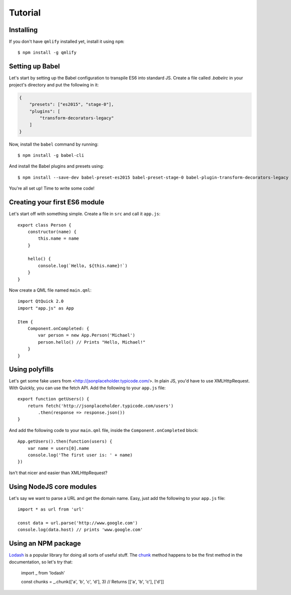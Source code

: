 Tutorial
========

Installing
----------

If you don't have ``qmlify`` installed yet, install it using ``npm``::

    $ npm install -g qmlify

Setting up Babel
----------------

Let's start by setting up the Babel configuration to transpile ES6 into standard JS. Create a file called `.babelrc` in your project's directory and put the following in it:

.. code-block:: json

    {
        "presets": ["es2015", "stage-0"],
        "plugins": [
            "transform-decorators-legacy"
        ]
    }

Now, install the ``babel`` command by running::

    $ npm install -g babel-cli

And install the Babel plugins and presets using::

    $ npm install --save-dev babel-preset-es2015 babel-preset-stage-0 babel-plugin-transform-decorators-legacy

You're all set up! Time to write some code!

Creating your first ES6 module
------------------------------

Let's start off with something simple. Create a file in ``src`` and call it ``app.js``::

    export class Person {
        constructor(name) {
            this.name = name
        }

        hello() {
            console.log(`Hello, ${this.name}!`)
        }
    }

Now create a QML file named ``main.qml``::

    import QtQuick 2.0
    import "app.js" as App

    Item {
        Component.onCompleted: {
            var person = new App.Person('Michael')
            person.hello() // Prints "Hello, Michael!"
        }
    }

Using polyfills
---------------

Let's get some fake users from <http://jsonplaceholder.typicode.com/>. In plain JS, you'd have to use XMLHttpRequest. With Quickly, you can use the fetch API. Add the following to your ``app.js`` file::

    export function getUsers() {
        return fetch('http://jsonplaceholder.typicode.com/users')
            .then(response => response.json())
    }

And add the following code to your ``main.qml`` file, inside the ``Component.onCompleted`` block::

    App.getUsers().then(function(users) {
        var name = users[0].name
        console.log('The first user is: ' + name)
    })

Isn't that nicer and easier than XMLHttpRequest?

Using NodeJS core modules
-------------------------

Let's say we want to parse a URL and get the domain name. Easy, just add the following to your ``app.js`` file::

    import * as url from 'url'

    const data = url.parse('http://www.google.com')
    console.log(data.host) // prints 'www.google.com'

Using an NPM package
--------------------

`Lodash <https://github.com/lodash/lodash>`_ is a popular library for doing all sorts of useful stuff. The `chunk <https://lodash.com/docs#chunk>`_ method happens to be the first method in the documentation, so let's try that:

    import _ from 'lodash'

    const chunks = _.chunk(['a', 'b', 'c', 'd'], 3)
    // Returns [['a', 'b', 'c'], ['d']]
